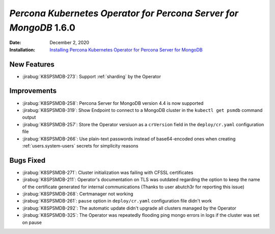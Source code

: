 .. _K8SPSMDB-1.6.0:

================================================================================
*Percona Kubernetes Operator for Percona Server for MongoDB* 1.6.0
================================================================================

:Date: December 2, 2020
:Installation: `Installing Percona Kubernetes Operator for Percona Server for MongoDB <https://www.percona.com/doc/kubernetes-operator-for-psmongodb/index.html#installation>`_

New Features
================================================================================

* :jirabug:`K8SPSMDB-273`: Support :ref:`sharding` by the Operator

Improvements
================================================================================

* :jirabug:`K8SPSMDB-258`: Percona Server for MongoDB version 4.4 is now supported
* :jirabug:`K8SPSMDB-319`: Show Endpoint to connect to a MongoDB cluster in the ``kubectl get psmdb`` command output
* :jirabug:`K8SPSMDB-257`: Store the Operator versiuon as a ``crVersion`` field in the ``deploy/cr.yaml`` configuration file
* :jirabug:`K8SPSMDB-266`: Use plain-text passwords instead of base64-encoded ones when creating :ref:`users.system-users` secrets for simplicity reasons

Bugs Fixed
================================================================================

* :jirabug:`K8SPSMDB-271`: Cluster initialization was failing with CFSSL certificates
* :jirabug:`K8SPSMDB-211`: Operator's documentation on TLS was outdated regarding the option to keep the name of the certificate generated for internal communications (Thanks to user abutch3r for reporting this issue)
* :jirabug:`K8SPSMDB-268`: Certmanager not working
* :jirabug:`K8SPSMDB-261`: ``pause`` option in ``deploy/cr.yaml`` configuration file didn't work
* :jirabug:`K8SPSMDB-292`: The automatic update didn't upgrade all clusters managed by the Operator
* :jirabug:`K8SPSMDB-325`: The Operator was repeatedly flooding ping mongo errors in logs if the cluster was set on pause

